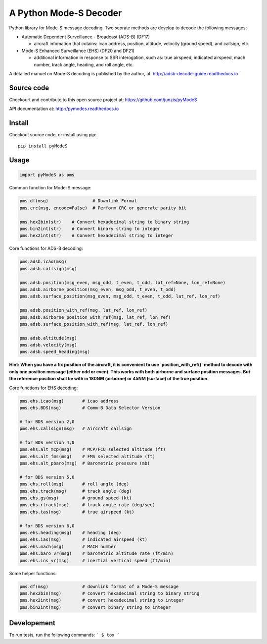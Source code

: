 A Python Mode-S Decoder
=======================

Python library for Mode-S message decoding. Two seprate methods are
develop to decode the following messages:

-  Automatic Dependent Surveillance - Broadcast (ADS-B) (DF17)

   -  aircraft infomation that cotains: icao address, position,
      altitude, velocity (ground speed), and callsign, etc.

-  Mode-S Enhanced Surveillance (EHS) (DF20 and DF21)

   -  additional information in response to SSR interogation, such as:
      true airspeed, indicated airspeed, mach number, track angle,
      heading, and roll angle, etc.

A detailed manuel on Mode-S decoding is published by the author, at:
http://adsb-decode-guide.readthedocs.io


Source code
-----------
Checkourt and contribute to this open source project at:
https://github.com/junzis/pyModeS

API documentation at:
http://pymodes.readthedocs.io

Install
-------

Checkout source code, or install using pip:

::

    pip install pyModeS

Usage
-----

.. code:: python

    import pyModeS as pms


Common function for Mode-S message:

.. code:: python

    pms.df(msg)                 # Downlink Format
    pms.crc(msg, encode=False)  # Perform CRC or generate parity bit

    pms.hex2bin(str)    # Convert hexadecimal string to binary string
    pms.bin2int(str)    # Convert binary string to integer
    pms.hex2int(str)    # Convert hexadecimal string to integer


Core functions for ADS-B decoding:

.. code:: python

    pms.adsb.icao(msg)
    pms.adsb.callsign(msg)

    pms.adsb.position(msg_even, msg_odd, t_even, t_odd, lat_ref=None, lon_ref=None)
    pms.adsb.airborne_position(msg_even, msg_odd, t_even, t_odd)
    pms.adsb.surface_position(msg_even, msg_odd, t_even, t_odd, lat_ref, lon_ref)

    pms.adsb.position_with_ref(msg, lat_ref, lon_ref)
    pms.adsb.airborne_position_with_ref(msg, lat_ref, lon_ref)
    pms.adsb.surface_position_with_ref(msg, lat_ref, lon_ref)

    pms.adsb.altitude(msg)
    pms.adsb.velocity(msg)
    pms.adsb.speed_heading(msg)

**Hint: When you have a fix position of the aircraft, it is convenient to
use `position_with_ref()` method to decode with only one position message
(either odd or even). This works with both airborne and surface position
messages. But the reference position shall be with in 180NM (airborne)
or 45NM (surface) of the true position.**

Core functions for EHS decoding:

.. code:: python

    pms.ehs.icao(msg)       # icao address
    pms.ehs.BDS(msg)        # Comm-B Data Selector Version

    # for BDS version 2,0
    pms.ehs.callsign(msg)   # Aircraft callsign

    # for BDS version 4,0
    pms.ehs.alt_mcp(msg)    # MCP/FCU selected altitude (ft)
    pms.ehs.alt_fms(msg)    # FMS selected altitude (ft)
    pms.ehs.alt_pbaro(msg)  # Barometric pressure (mb)

    # for BDS version 5,0
    pms.ehs.roll(msg)       # roll angle (deg)
    pms.ehs.track(msg)      # track angle (deg)
    pms.ehs.gs(msg)         # ground speed (kt)
    pms.ehs.rtrack(msg)     # track angle rate (deg/sec)
    pms.ehs.tas(msg)        # true airspeed (kt)

    # for BDS version 6,0
    pms.ehs.heading(msg)    # heading (deg)
    pms.ehs.ias(msg)        # indicated airspeed (kt)
    pms.ehs.mach(msg)       # MACH number
    pms.ehs.baro_vr(msg)    # barometric altitude rate (ft/min)
    pms.ehs.ins_vr(msg)     # inertial vertical speed (ft/min)

Some helper functions:

.. code:: python

    pms.df(msg)             # downlink format of a Mode-S message
    pms.hex2bin(msg)        # convert hexadecimal string to binary string
    pms.hex2int(msg)        # convert hexadecimal string to integer
    pms.bin2int(msg)        # convert binary string to integer

Developement
------------
To run tests, run the following commands:
```
$ tox
```
